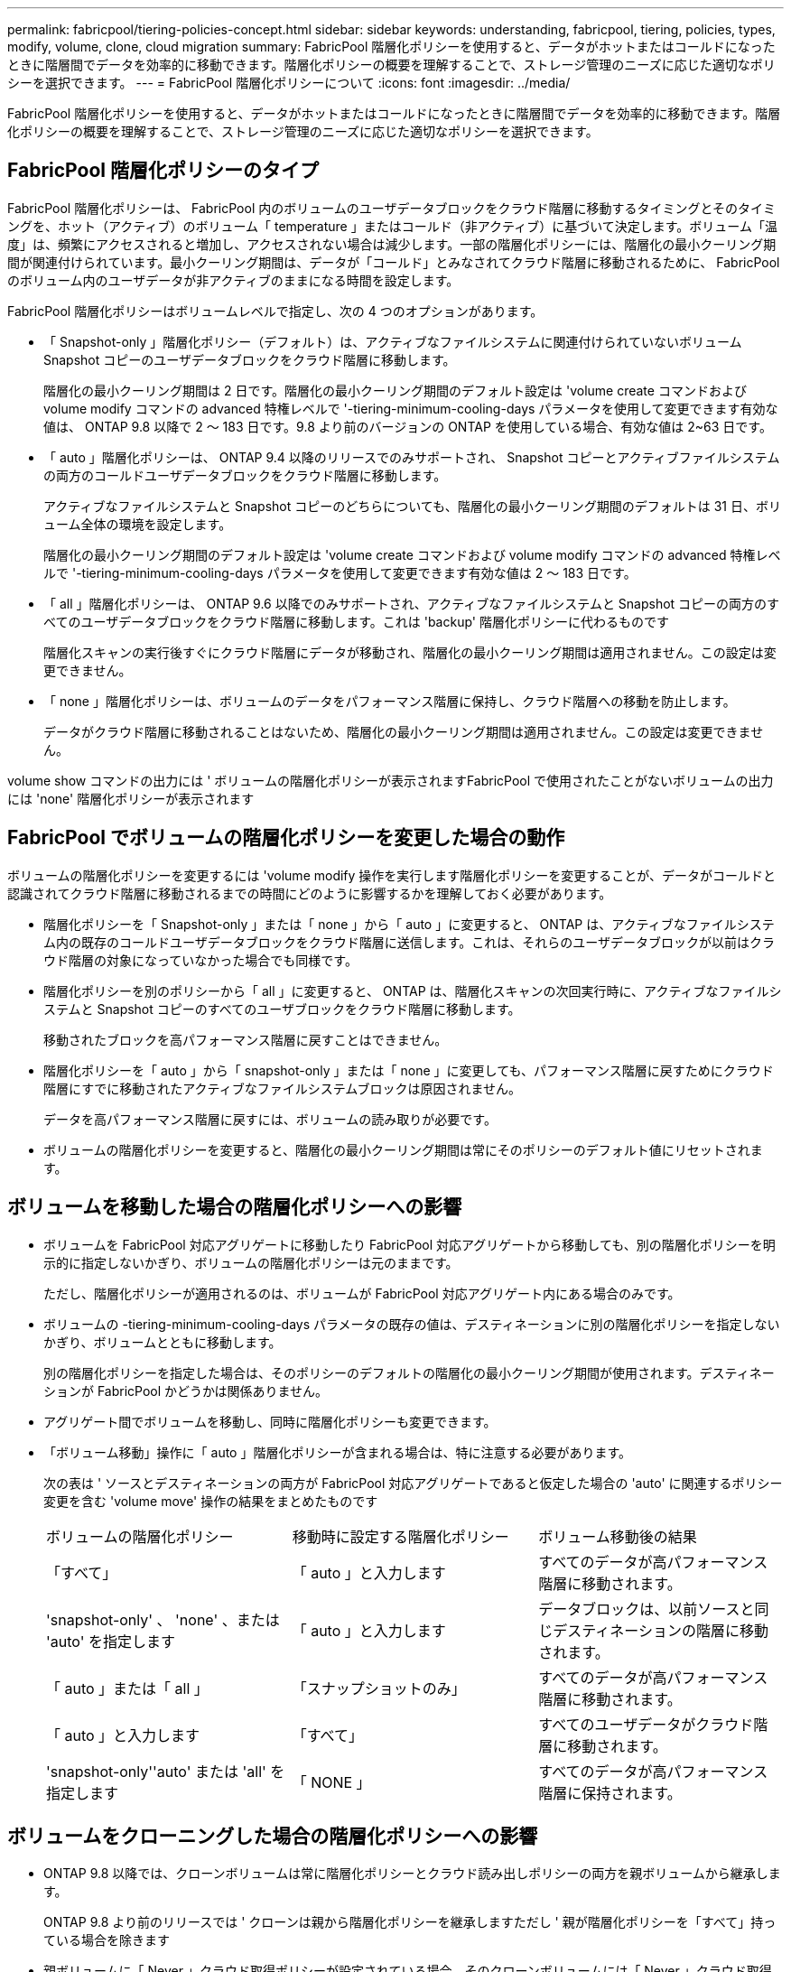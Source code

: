 ---
permalink: fabricpool/tiering-policies-concept.html 
sidebar: sidebar 
keywords: understanding, fabricpool, tiering, policies, types, modify, volume, clone, cloud migration 
summary: FabricPool 階層化ポリシーを使用すると、データがホットまたはコールドになったときに階層間でデータを効率的に移動できます。階層化ポリシーの概要を理解することで、ストレージ管理のニーズに応じた適切なポリシーを選択できます。 
---
= FabricPool 階層化ポリシーについて
:icons: font
:imagesdir: ../media/


[role="lead"]
FabricPool 階層化ポリシーを使用すると、データがホットまたはコールドになったときに階層間でデータを効率的に移動できます。階層化ポリシーの概要を理解することで、ストレージ管理のニーズに応じた適切なポリシーを選択できます。



== FabricPool 階層化ポリシーのタイプ

FabricPool 階層化ポリシーは、 FabricPool 内のボリュームのユーザデータブロックをクラウド階層に移動するタイミングとそのタイミングを、ホット（アクティブ）のボリューム「 temperature 」またはコールド（非アクティブ）に基づいて決定します。ボリューム「温度」は、頻繁にアクセスされると増加し、アクセスされない場合は減少します。一部の階層化ポリシーには、階層化の最小クーリング期間が関連付けられています。最小クーリング期間は、データが「コールド」とみなされてクラウド階層に移動されるために、 FabricPool のボリューム内のユーザデータが非アクティブのままになる時間を設定します。

FabricPool 階層化ポリシーはボリュームレベルで指定し、次の 4 つのオプションがあります。

* 「 Snapshot-only 」階層化ポリシー（デフォルト）は、アクティブなファイルシステムに関連付けられていないボリューム Snapshot コピーのユーザデータブロックをクラウド階層に移動します。
+
階層化の最小クーリング期間は 2 日です。階層化の最小クーリング期間のデフォルト設定は 'volume create コマンドおよび volume modify コマンドの advanced 特権レベルで '-tiering-minimum-cooling-days パラメータを使用して変更できます有効な値は、 ONTAP 9.8 以降で 2 ～ 183 日です。9.8 より前のバージョンの ONTAP を使用している場合、有効な値は 2~63 日です。

* 「 auto 」階層化ポリシーは、 ONTAP 9.4 以降のリリースでのみサポートされ、 Snapshot コピーとアクティブファイルシステムの両方のコールドユーザデータブロックをクラウド階層に移動します。
+
アクティブなファイルシステムと Snapshot コピーのどちらについても、階層化の最小クーリング期間のデフォルトは 31 日、ボリューム全体の環境を設定します。

+
階層化の最小クーリング期間のデフォルト設定は 'volume create コマンドおよび volume modify コマンドの advanced 特権レベルで '-tiering-minimum-cooling-days パラメータを使用して変更できます有効な値は 2 ～ 183 日です。

* 「 all 」階層化ポリシーは、 ONTAP 9.6 以降でのみサポートされ、アクティブなファイルシステムと Snapshot コピーの両方のすべてのユーザデータブロックをクラウド階層に移動します。これは 'backup' 階層化ポリシーに代わるものです
+
階層化スキャンの実行後すぐにクラウド階層にデータが移動され、階層化の最小クーリング期間は適用されません。この設定は変更できません。

* 「 none 」階層化ポリシーは、ボリュームのデータをパフォーマンス階層に保持し、クラウド階層への移動を防止します。
+
データがクラウド階層に移動されることはないため、階層化の最小クーリング期間は適用されません。この設定は変更できません。



volume show コマンドの出力には ' ボリュームの階層化ポリシーが表示されますFabricPool で使用されたことがないボリュームの出力には 'none' 階層化ポリシーが表示されます



== FabricPool でボリュームの階層化ポリシーを変更した場合の動作

ボリュームの階層化ポリシーを変更するには 'volume modify 操作を実行します階層化ポリシーを変更することが、データがコールドと認識されてクラウド階層に移動されるまでの時間にどのように影響するかを理解しておく必要があります。

* 階層化ポリシーを「 Snapshot-only 」または「 none 」から「 auto 」に変更すると、 ONTAP は、アクティブなファイルシステム内の既存のコールドユーザデータブロックをクラウド階層に送信します。これは、それらのユーザデータブロックが以前はクラウド階層の対象になっていなかった場合でも同様です。
* 階層化ポリシーを別のポリシーから「 all 」に変更すると、 ONTAP は、階層化スキャンの次回実行時に、アクティブなファイルシステムと Snapshot コピーのすべてのユーザブロックをクラウド階層に移動します。
+
移動されたブロックを高パフォーマンス階層に戻すことはできません。

* 階層化ポリシーを「 auto 」から「 snapshot-only 」または「 none 」に変更しても、パフォーマンス階層に戻すためにクラウド階層にすでに移動されたアクティブなファイルシステムブロックは原因されません。
+
データを高パフォーマンス階層に戻すには、ボリュームの読み取りが必要です。

* ボリュームの階層化ポリシーを変更すると、階層化の最小クーリング期間は常にそのポリシーのデフォルト値にリセットされます。




== ボリュームを移動した場合の階層化ポリシーへの影響

* ボリュームを FabricPool 対応アグリゲートに移動したり FabricPool 対応アグリゲートから移動しても、別の階層化ポリシーを明示的に指定しないかぎり、ボリュームの階層化ポリシーは元のままです。
+
ただし、階層化ポリシーが適用されるのは、ボリュームが FabricPool 対応アグリゲート内にある場合のみです。

* ボリュームの -tiering-minimum-cooling-days パラメータの既存の値は、デスティネーションに別の階層化ポリシーを指定しないかぎり、ボリュームとともに移動します。
+
別の階層化ポリシーを指定した場合は、そのポリシーのデフォルトの階層化の最小クーリング期間が使用されます。デスティネーションが FabricPool かどうかは関係ありません。

* アグリゲート間でボリュームを移動し、同時に階層化ポリシーも変更できます。
* 「ボリューム移動」操作に「 auto 」階層化ポリシーが含まれる場合は、特に注意する必要があります。
+
次の表は ' ソースとデスティネーションの両方が FabricPool 対応アグリゲートであると仮定した場合の 'auto' に関連するポリシー変更を含む 'volume move' 操作の結果をまとめたものです

+
|===


| ボリュームの階層化ポリシー | 移動時に設定する階層化ポリシー | ボリューム移動後の結果 


 a| 
「すべて」
 a| 
「 auto 」と入力します
 a| 
すべてのデータが高パフォーマンス階層に移動されます。



 a| 
'snapshot-only' 、 'none' 、または 'auto' を指定します
 a| 
「 auto 」と入力します
 a| 
データブロックは、以前ソースと同じデスティネーションの階層に移動されます。



 a| 
「 auto 」または「 all 」
 a| 
「スナップショットのみ」
 a| 
すべてのデータが高パフォーマンス階層に移動されます。



 a| 
「 auto 」と入力します
 a| 
「すべて」
 a| 
すべてのユーザデータがクラウド階層に移動されます。



 a| 
'snapshot-only''auto' または 'all' を指定します
 a| 
「 NONE 」
 a| 
すべてのデータが高パフォーマンス階層に保持されます。

|===




== ボリュームをクローニングした場合の階層化ポリシーへの影響

* ONTAP 9.8 以降では、クローンボリュームは常に階層化ポリシーとクラウド読み出しポリシーの両方を親ボリュームから継承します。
+
ONTAP 9.8 より前のリリースでは ' クローンは親から階層化ポリシーを継承しますただし ' 親が階層化ポリシーを「すべて」持っている場合を除きます

* 親ボリュームに「 Never 」クラウド取得ポリシーが設定されている場合、そのクローンボリュームには「 Never 」クラウド取得ポリシーまたは「 all 」階層化ポリシー、および対応するクラウド取得ポリシー「 default 」が設定されている必要があります。
* 親ボリュームのクラウド取得ポリシーは、すべてのクローンボリュームにクラウド取得ポリシーが「 Never 」でない限り、「 Never 」に変更することはできません。


ボリュームをクローニングするときは、次のベストプラクティスに注意してください。

* クローンの -tiering-policy オプションおよび「 tiering-minimum-cooling-days 」オプションは、クローンに固有のブロックの階層化動作のみを制御します。そのため、親 FlexVol では、同じ量のデータを移動するか、クローンよりも少ないデータを移動する階層化設定を使用することを推奨します
* 親 FlexVol でのクラウド読み出しポリシーでは、同じ量のデータを移動するか、いずれかのクローンの読み出しポリシーよりも多くのデータを移動する必要があります




== 階層化ポリシーがクラウド移行とどのように連携するか

FabricPool クラウドデータの読み出しは、読み取りパターンに基づいてクラウド階層からパフォーマンス階層へのデータの読み出しを決定する階層化ポリシーで制御されます。読み取りパターンは、シーケンシャルまたはランダムのいずれかです。

次の表に、各ポリシーについて、階層化ポリシーとクラウドデータの読み出しルールを示します。

|===


| 階層化ポリシー | 取得動作 


 a| 
なし
 a| 
シーケンシャルリードとランダムリード



 a| 
Snapshot のみ
 a| 
シーケンシャルリードとランダムリード



 a| 
自動
 a| 
ランダムリード



 a| 
すべて
 a| 
データの取得は行われません

|===
ONTAP 9.8 以降では、クラウド移行制御の「 cloud-retrieve-policy 」オプションは、階層化ポリシーで制御されるデフォルトのクラウド移行または取得動作を上書きします。

次の表に、サポートされているクラウドの読み出しポリシーとその読み出し動作を示します。

|===


| クラウド取得ポリシー | 取得動作 


 a| 
デフォルト
 a| 
階層化ポリシーは、どのデータをプルバックするかを決定するため、クラウドデータの取得に「デフォルト」「クラウド読み出しポリシー」を使用する変更はありません。ホストされているアグリゲートタイプに関係なく、このポリシーはすべてのボリュームのデフォルト値です。



 a| 
オンリード
 a| 
クライアントからの読み取りは、すべてクラウド階層からパフォーマンス階層に送られます。



 a| 
なし
 a| 
クラウド階層からパフォーマンス階層にクライアントベースのデータが移動されることはありません



 a| 
ステートアップ
 a| 
* 階層化ポリシー「 none 」の場合、すべてのクラウドデータはクラウド階層からパフォーマンス階層にプルされます
* 階層化ポリシー「スナップショットのみ」の場合、「 AFS データ」はプルされます。


|===